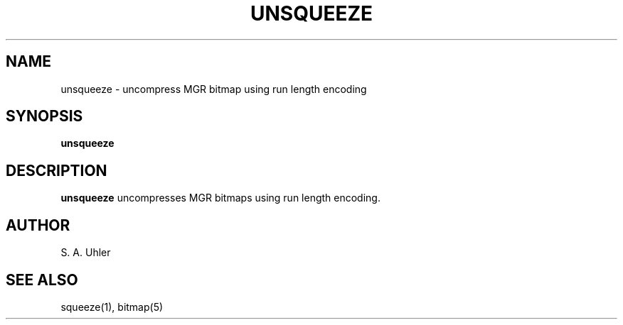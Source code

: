 .\"{{{}}}
.\"{{{  Title
.TH UNSQUEEZE 1 "May 9, 1993" "" "MGR Programmer's Manual"
.\"}}}
.\"{{{  Name
.SH NAME
unsqueeze \- uncompress MGR bitmap using run length encoding
.\"}}}
.\"{{{  Synopsis
.SH SYNOPSIS
.ad l
.B unsqueeze
.ad b
.\"}}}
.\"{{{  Description
.SH DESCRIPTION
.B unsqueeze
uncompresses MGR bitmaps using run length encoding.
.\"}}}
.\"{{{  Author
.SH AUTHOR
S. A. Uhler
.\"}}}
.\"{{{  See also
.SH "SEE ALSO"
squeeze(1), bitmap(5)
.\"}}}
